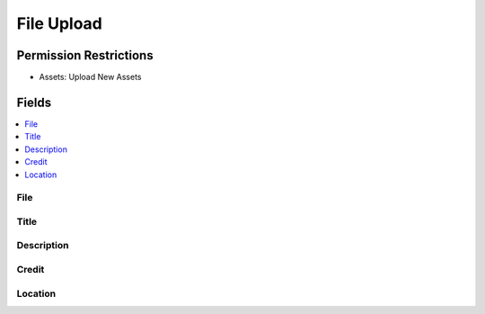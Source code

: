 File Upload
===========

.. .. rst-class:: cp-path
..
.. **Control Panel Location:** :menuselection:`Files`

.. Screenshot (optional)

.. Overview


.. Permissions

Permission Restrictions
-----------------------

* Assets: Upload New Assets

Fields
------

.. contents::
  :local:
  :depth: 1

.. Each Field

File
~~~~

Title
~~~~~

Description
~~~~~~~~~~~

Credit
~~~~~~

Location
~~~~~~~~
